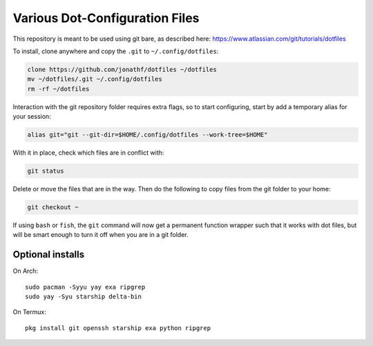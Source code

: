 Various Dot-Configuration Files
===============================

This repository is meant to be used using git bare, as described here:
https://www.atlassian.com/git/tutorials/dotfiles

To install, clone anywhere and copy the ``.git`` to ``~/.config/dotfiles``:

.. code:: bash

   clone https://github.com/jonathf/dotfiles ~/dotfiles
   mv ~/dotfiles/.git ~/.config/dotfiles
   rm -rf ~/dotfiles

Interaction with the git repository folder requires extra flags, so to start
configuring, start by add a temporary alias for your session:

.. code:: bash

   alias git="git --git-dir=$HOME/.config/dotfiles --work-tree=$HOME"

With it in place, check which files are in conflict with:

.. code:: bash

   git status

Delete or move the files that are in the way. Then do the following to copy
files from the git folder to your home:

.. code:: bash

   git checkout ~

If using ``bash`` or ``fish``, the ``git`` command will now get a permanent
function wrapper such that it works with dot files, but will be smart enough to
turn it off when you are in a git folder.

Optional installs
-----------------

On Arch::

   sudo pacman -Syyu yay exa ripgrep
   sudo yay -Syu starship delta-bin

On Termux::

   pkg install git openssh starship exa python ripgrep
